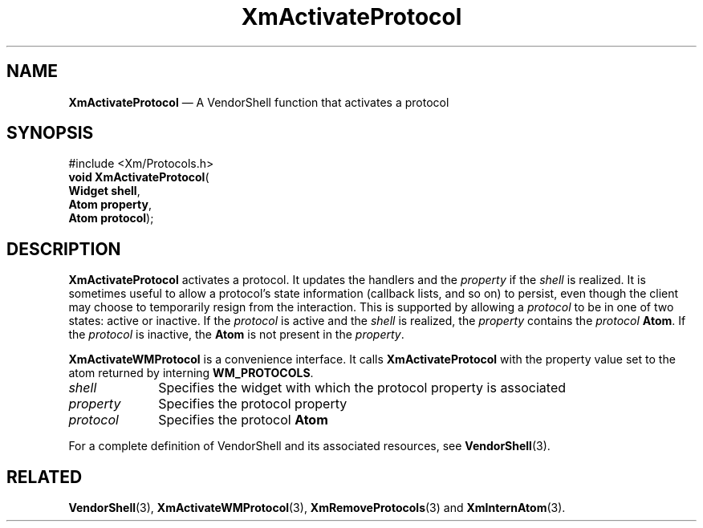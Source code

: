 '\" t
...\" ActivP.sgm /main/10 1996/09/25 10:07:11 cdedoc $
.de P!
.fl
\!!1 setgray
.fl
\\&.\"
.fl
\!!0 setgray
.fl			\" force out current output buffer
\!!save /psv exch def currentpoint translate 0 0 moveto
\!!/showpage{}def
.fl			\" prolog
.sy sed -e 's/^/!/' \\$1\" bring in postscript file
\!!psv restore
.
.de pF
.ie     \\*(f1 .ds f1 \\n(.f
.el .ie \\*(f2 .ds f2 \\n(.f
.el .ie \\*(f3 .ds f3 \\n(.f
.el .ie \\*(f4 .ds f4 \\n(.f
.el .tm ? font overflow
.ft \\$1
..
.de fP
.ie     !\\*(f4 \{\
.	ft \\*(f4
.	ds f4\"
'	br \}
.el .ie !\\*(f3 \{\
.	ft \\*(f3
.	ds f3\"
'	br \}
.el .ie !\\*(f2 \{\
.	ft \\*(f2
.	ds f2\"
'	br \}
.el .ie !\\*(f1 \{\
.	ft \\*(f1
.	ds f1\"
'	br \}
.el .tm ? font underflow
..
.ds f1\"
.ds f2\"
.ds f3\"
.ds f4\"
.ta 8n 16n 24n 32n 40n 48n 56n 64n 72n 
.TH "XmActivateProtocol" "library call"
.SH "NAME"
\fBXmActivateProtocol\fP \(em A VendorShell function that activates a protocol
.iX "XmActivateProtocol"
.iX "VendorShell functions" "XmActivateProtocol"
.iX "protocols"
.SH "SYNOPSIS"
.PP
.nf
#include <Xm/Protocols\&.h>
\fBvoid \fBXmActivateProtocol\fP\fR(
\fBWidget \fBshell\fR\fR,
\fBAtom \fBproperty\fR\fR,
\fBAtom \fBprotocol\fR\fR);
.fi
.SH "DESCRIPTION"
.PP
\fBXmActivateProtocol\fP activates a protocol\&. It
updates the handlers and the \fIproperty\fP if
the \fIshell\fP is realized\&. It is sometimes useful to allow
a protocol\&'s state information (callback lists, and so on) to persist, even though
the client may choose to temporarily resign from the interaction\&. This is
supported by allowing a \fIprotocol\fP to be in one of two states: active or
inactive\&. If the \fIprotocol\fP is active and the \fIshell\fP is realized,
the \fIproperty\fP contains the \fIprotocol\fP \fBAtom\fP\&.
If the \fIprotocol\fP is inactive, the \fBAtom\fP is not present in
the \fIproperty\fP\&.
.PP
\fBXmActivateWMProtocol\fP is a convenience interface\&.
It calls \fBXmActivateProtocol\fP
with the property value set to the atom returned by
interning \fBWM_PROTOCOLS\fP\&.
.IP "\fIshell\fP" 10
Specifies the widget with which the protocol property is associated
.IP "\fIproperty\fP" 10
Specifies the protocol property
.IP "\fIprotocol\fP" 10
Specifies the protocol \fBAtom\fP
.PP
For a complete definition of VendorShell and its associated resources, see
\fBVendorShell\fP(3)\&.
.SH "RELATED"
.PP
\fBVendorShell\fP(3), \fBXmActivateWMProtocol\fP(3),
\fBXmRemoveProtocols\fP(3)
and \fBXmInternAtom\fP(3)\&.
...\" created by instant / docbook-to-man, Sun 22 Dec 1996, 20:17
